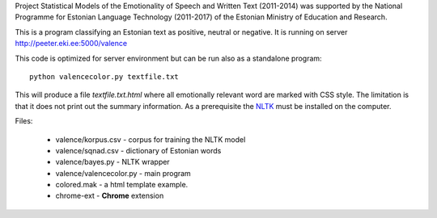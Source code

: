 Project Statistical Models of the Emotionality of Speech and Written Text (2011-2014) was supported by the National Programme for Estonian Language Technology (2011-2017) of the Estonian Ministry of Education and Research.


This is a program classifying an Estonian text as positive, neutral or negative.
It is running on server http://peeter.eki.ee:5000/valence 

This code is optimized for server environment but can be run also as a standalone program::

  python valencecolor.py textfile.txt

This will produce a file `textfile.txt.html` where all emotionally relevant word are marked with CSS style. The limitation is that it does not print out the summary information. As a prerequisite the `NLTK <http://www.nltk.org>`_ must be installed on the computer.


Files:

 - valence/korpus.csv - corpus for training the NLTK model
 - valence/sqnad.csv - dictionary of Estonian words 
 - valence/bayes.py - NLTK wrapper
 - valence/valencecolor.py - main program
 - colored.mak - a html template example.
 - chrome-ext - **Chrome** extension

